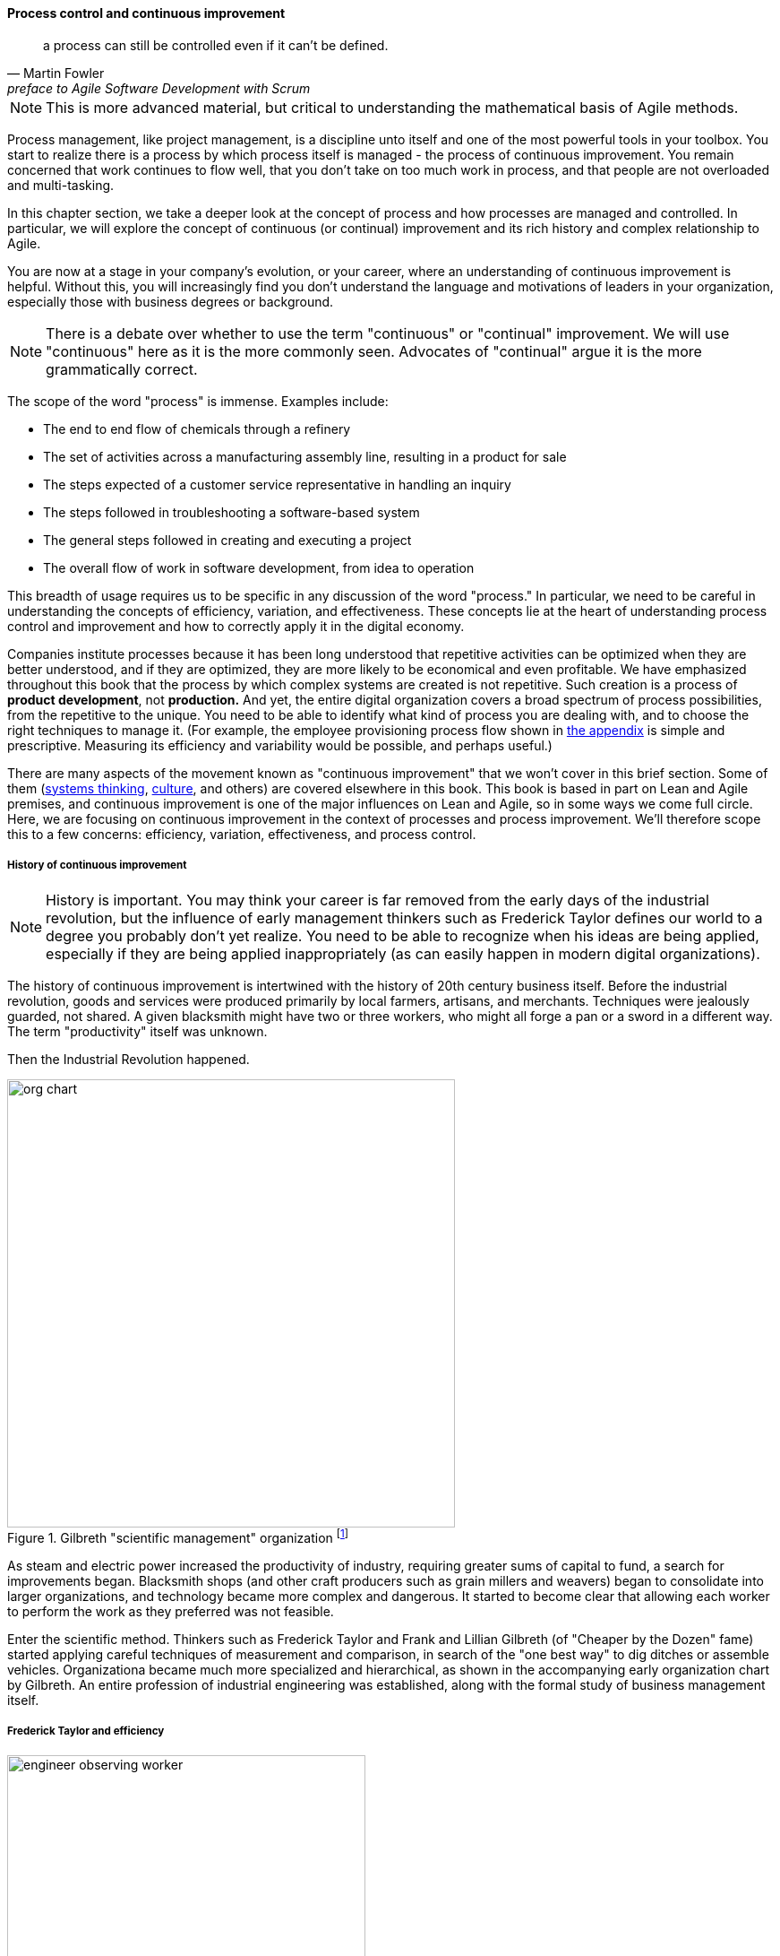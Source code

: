 anchor:continuous-improvement[]

==== Process control and continuous improvement

[quote, Martin Fowler, preface to Agile Software Development with Scrum]
a process can still be controlled even if it can't be defined.

NOTE: This is more advanced material, but critical to understanding the mathematical basis of Agile methods.

Process management, like project management, is a discipline unto itself and one of the most powerful tools in your toolbox. You start to realize there is a process by which  process itself is managed - the process of continuous improvement.  You remain concerned that work continues to flow well, that you don't take on too much work in process, and that people are not overloaded and multi-tasking.

In this chapter section, we take a deeper look at the concept of process and how processes are managed and controlled. In particular, we will explore the concept of continuous (or continual) improvement and its rich history and complex relationship to Agile.

You are now at a stage in your company's evolution, or your career, where an understanding of continuous improvement is helpful. Without this, you will increasingly find you don't understand the language and motivations of leaders in your organization, especially those with business degrees or background.

NOTE: There is a debate over whether to use the term "continuous" or "continual" improvement. We will use "continuous" here as it is the more commonly seen. Advocates of "continual" argue it is the more grammatically correct.

The scope of the word "process" is immense. Examples include:

* The end to end flow of chemicals through a refinery
* The set of activities across a manufacturing assembly line, resulting in a product for sale
* The steps expected of a customer service representative in handling an inquiry
* The steps followed in troubleshooting a software-based system
* The general steps followed in creating and executing a project
* The overall flow of work in software development, from idea to operation

This breadth of usage requires us to be specific in any discussion of the word "process." In particular, we need to be careful in understanding the concepts of efficiency, variation, and effectiveness. These concepts lie at the heart of understanding process control and improvement and how to correctly apply it in the digital economy.

Companies institute processes because it has been long understood that repetitive activities can be optimized when they are better understood, and if they are optimized, they are more likely to be economical and even profitable. We have emphasized throughout this book that the process by which complex systems are created is not repetitive. Such creation is a process of *product development*, not *production.* And yet, the entire digital organization covers a broad spectrum of process possibilities, from the repetitive to the unique. You need to be able to identify what kind of process you are dealing with, and to choose the right techniques to manage it. (For example, the employee provisioning process flow shown in xref:process-modeling[the appendix] is simple and prescriptive. Measuring its efficiency and variability would be possible, and perhaps useful.)

There are many aspects of the movement known as "continuous improvement" that we won't cover in this brief section. Some of them (xref:systems-thinking[systems thinking], xref:culture[culture], and others) are covered elsewhere in this book. This book is based in part on Lean and Agile premises, and continuous improvement is one of the major influences on Lean and Agile, so in some ways we come full circle. Here, we are focusing on continuous improvement in the context of processes and process improvement. We'll therefore scope this to a few concerns: efficiency, variation, effectiveness, and process control.

===== History of continuous improvement
NOTE: History is important. You may think your career is far removed from the early days of the industrial revolution, but the influence of early management thinkers such as Frederick Taylor defines our world to a degree you probably don't yet realize. You need to be able to recognize when his ideas are being applied, especially if they are being applied inappropriately (as can easily happen in modern digital organizations).

The history of continuous improvement is intertwined with the history of 20th century business itself. Before the industrial revolution, goods and services were produced primarily by local farmers, artisans, and merchants. Techniques were jealously guarded, not shared. A given blacksmith might have two or three workers, who might all forge a pan or a sword in a different way. The term "productivity" itself was unknown.

Then the Industrial Revolution happened.

.Gilbreth "scientific management" organization footnote:[_Image credit https://www.flickr.com/photos/kheelcenter/5279836252/, downloaded 2016-12-23, commercial use permitted_]
image::images/3_07-scientific-mgmt.jpg[org chart, 500, , float="right"]


As steam and electric power increased the productivity of industry, requiring greater sums of capital to fund, a search for improvements began. Blacksmith shops (and other craft producers such as grain millers and weavers) began to consolidate into larger organizations, and technology became more complex and dangerous. It started to become clear that allowing each worker to perform the work as they preferred was not feasible.

Enter the scientific method. Thinkers such as Frederick Taylor and Frank and Lillian Gilbreth (of "Cheaper by the Dozen" fame) started applying careful techniques of measurement and comparison, in search of the "one best way" to dig ditches or assemble vehicles. Organizationa became much more specialized and hierarchical, as shown in the accompanying early organization chart by Gilbreth. An entire profession of industrial engineering was established, along with the formal study of business management itself.

anchor:taylorism[]

===== Frederick Taylor and efficiency

.An industrial engineer observing a worker footnote:[_Image credit https://www.flickr.com/photos/kheelcenter/5279194177/i, downloaded 2016-12-22, commercial use permitted_]
image::images/3_07-taylor-engineer-dns.jpg[engineer observing worker, 400, , float="left"]

Frederick Taylor (1856-1915)  was a mechanical engineer and one of the first industrial engineers. In 1911, he wrote _Principles of Scientific Management_. One of Taylor's primary contributions to management thinking was a systematic approach to efficiency. To understand this, let's consider some fundamentals.

Human beings engage in repetitive activities. These activities consume inputs and produce outputs. It is often possible to compare the outputs against the inputs, numerically, and understand how "productive" the process is. For example, suppose you have two factories producing identical kitchen utensils (pizza cutters, say). If one factory can produce 50,000 pizza cutters for $2,000, while the other requires $5,000, the first factory is more productive.

Assume for a moment that the workers are all earning the same across each factory. There is possibly a "process" problem. The first factory is more _efficient_ than the second; it can produce more given the same set of inputs. Why?

There are many possible reasons. Perhaps the second factory is poorly laid out and the work in progress must be moved too many times in order for workers to perform their tasks. Perhaps the workers are using tools that require more manual steps. Understanding the differences between the two factories, and recommending the "best way," is what Taylor pioneered, and what industrial engineers do to this day.

As Peter Drucker, one of the most influential management thinkers, says of Frederick Taylor:

****
The application of knowledge to work explosively increased productivity. For hundreds of years there had been no increase in the ability of workers to turn out goods or to move goods . . . But within a few years after Taylor began to apply knowledge to work, productivity began to rise at a rate of 3.5 to 4 percent compound a year—which means doubling every eighteen years or so. Since Taylor began, productivity has increased some fiftyfold in all advanced countries. On this unprecedented expansion rest all the increases in both standard of living and quality of life in the developed countries. <<Drucker1993>>, pp.37-38.
****

The history of industrial engineering is often controversial, however. Hard-won skills were analyzed and stripped from traditional craftspeople by industrial engineers with clipboards, who now would determine the "one best way." Workers were increasingly treated as disposable. Work was reduced to its smallest components of a repeatable movement, to be performed on the assembly line, hour after hour, day after day until the industrial engineers developed a new assembly line. Taylor was known for his contempt for the workers, and his methods were used to increase work burdens sometimes to inhuman levels. Finally, some kinds of work simply can't be broken into constituent tasks.

===== W.E. Deming and variation
The quest for effiency leads to the long-standing management interest in variability and variation. What do we mean by this?

If you expect a process to take 5 days, what do you make of occurrences when it takes 7 days? 4 days? If you expect a manufacturing process to yield 98% usable product, what do you do when it falls to 97%? 92%? In highly repeatable manufacturing processes, statistical techniques can be applied. Analyzing such "variation" has been a part of management for decades, and is an important part of disciplines such as Six Sigma. This is why Six Sigma is of such interest to manufacturing firms.

\W. Edwards Deming (1900-1993) is noted for (among many other things) his understanding of variation and organizational responses to it. Understanding variation is one of the major parts of his "System of Profound Knowledge." He emphasizes the need to distinguish special causes from  common causes of variation; special causes are those requiring management attention.

Deming in particular was an advocate of the control chart, a technique to understand
whether a process was within statistical control:

.Process control chart footnote:[_image from https://www.flickr.com/photos/internetarchivebookimages/14775750673/, no known copyright restrictions_]
image::images/3_09-controlChart.jpg[]

However, using techniques of this nature makes certain critical assumptions about the nature of the process. Understanding variation and when to manage it requires care. These techniques were defined to understand *physical* processes that in general follow https://en.wikipedia.org/wiki/Normal_distribution[normal distributions].

IMPORTANT: Learning some statistics is essential, if you want to progress in your career. This section assumes you are comfortable with the concept of a "distribution" and in particular what the "normal distribution" is.

For example, let's say you are working at a large manufacturer, in their IT organization, and you see the a metric of "variance from project plan." The idea is that your actual project time, scope and resources should be the same, or close to, what you planned. In practice, this tends to become a discussion about time, as resources and scope are often fixed.

The assumption is that, for your project tasks, you should be able to estimate to a meaningful degree of accuracy. Your estimates are equally likely to be too low, or too high. Furthermore, it should be somehow possible to improve the accuracy of your estimates. Your annual review depends on this, in fact.

The problem is that neither of these are true. Despite heroic efforts, you cannot improve your estimation. In process control jargon, there are too many causes of variation for "best practices" to emerge. Project tasks remain unpredictable, and the variability does not follow a normal distribution. Very few tasks get finished earlier than you estimated, and there is a https://en.wikipedia.org/wiki/Long_tail[long tail] to the right, of tasks that take 2x, 3x or 10x longer than estimated.

In general, applying statistical process control to variable, creative product development processes is inappropriate. For software development, Steven Kan states: "Many assumptions that underlie control charts are not being met in software data. Perhaps the most critical one is that data variation is from homogeneous sources of variation." That is, the causes of variation are knowable and can be addressed. This is in general not true of development work. <<Kan2003>>

Deming (along with Juran) is also known for "continuous improvement" as a cycle, e.g. "Plan/Do/Check/Act" or "Define/Measure/Analyze/Implement/Control." Such cycles are akin to the scientific method, as they essentially engage in the ongoing development and testing of hypotheses, and the implementation of validated learning. We touch on similar cycles in our discussions of xref:lean-startup[Lean Startup], xref:OODA[OODA], and xref:Toyota-Kata[Toyota Kata].

===== Lean Product Development and cost of delay
[quote, Don Reinertsen, Managing the Design Factory]
the purpose of controlling the process must be to influence economic outcomes. There is no other reason to be interested in process control.

Discussions of efficiency usually focus on productivity given a certain set of inputs. Time can be one of those inputs. Everything else being equal, a company that can produce the pizza cutters more quickly is also viewed as more efficient. Customers may pay a premium for early delivery, and may penalize late delivery; such charges typically would be some percentage (say plus or minus 20%) of the final price of the finished goods.

However, the question of time becomes a game-changer in the "process" of new product development. As we have discussed previously, starting with a series of influential articles in the early 1980s, Don Reinertsen developed the idea of xref:cost-of-delay[Cost of Delay] for product development (<<Reinertsen1997>>).

Where the cost of a delayed product shipment might be some percentage, the cost of delay for a delayed product could be much more substantial. For example, if a new product launch misses a key trade show where competitors will be presenting similar innovations, the cost to the company might be millions of dollars of lost revenue, or more - many times the product development investment.

This is *not* a question of "efficiency;" of comparing inputs to outputs and looking for a few percentage points improvement. It is more a matter of effectiveness; of the company's ability to execute on complex knowledge work.

anchor:empirical-process-control[]

===== Scrum and empirical process control
[quote, Ken Schwaber, Agile Software Development with Scrum]
process theory experts . . . were amazed and appalled that my industry, systems development, was trying to do its work using a completely inappropriate process control model.

Ken Schwaber, inventor of the Scrum methodology (along with Jeff Sutherland), like many other software engineers in the 1990s, experienced discomfort with the Deming-inspired process control approach promoted by major software contractors at the time. Mainstream software development processes sought to make software development predictable and repeatable in the sense of a defined process.

As Schwaber discusses (<<Schwaber2002>>, pp. 24-25), defined processes are completely understood, which is not the case with creative processes. Highly automated industrial processes run predictably, with consistent results. By contrast, complex processes that are not understood require the *empirical model.*

NOTE: The defined and empirical models of process control are concepts from formal https://en.wikipedia.org/wiki/Process_control[process control theory]. We touched on some related topics in our discussion of systems theory and xref:feedback[feedback].

Empirical process control relies on frequent inspection and adaptation. After exposure to Dupont process theory experts who clarified the difference between defined and empirical process control, Schwaber went on to develop the influential Scrum methodology. As he notes:

_During my visit to DuPont . . . I realized why [software development] was in such trouble and had such a poor reputation. We were wasting our time trying to control our work by thinking we had an assembly line when the only proper control was frequent and first-hand inspection, followed by immediate adjustments._ <<Schwaber2002>>, p. 25.

There's little question the idea of statistical process control for digital product development is thoroughly discredited. However, this is not only a textbook on digital product development. It covers all of traditional IT management, in its new guise of the digitally transformed organization. Development is only part of digital management.
